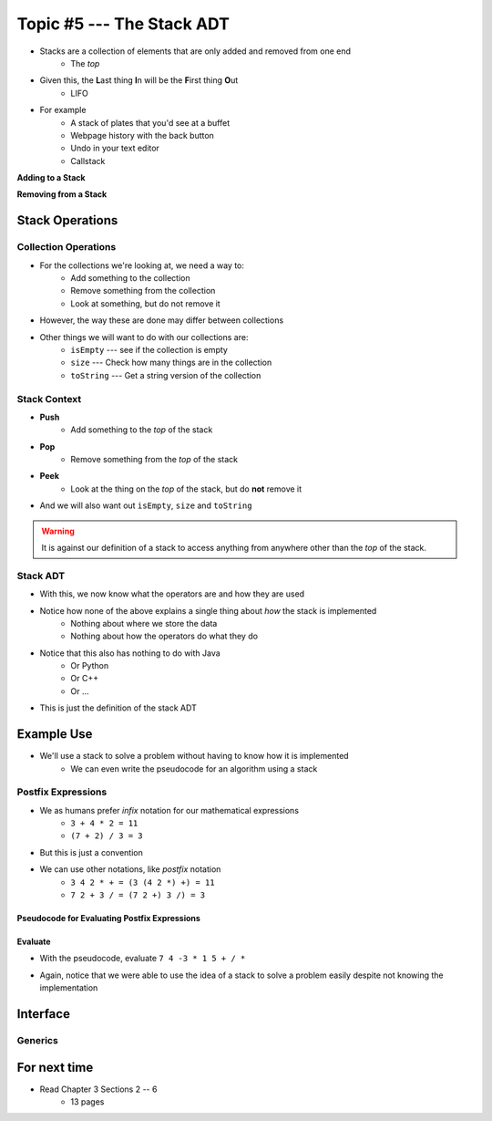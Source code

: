 **************************
Topic #5 --- The Stack ADT
**************************

* Stacks are a collection of elements that are only added and removed from one end
    * The *top*

* Given this, the **L**\ ast thing **I**\ n will be the **F**\ irst thing **O**\ ut
    * LIFO

* For example
    * A stack of plates that you'd see at a buffet
    * Webpage history with the back button
    * Undo in your text editor
    * Callstack

**Adding to a Stack**

.. image:: ../img/stack_add.png
   :width: 500 px
   :align: center

**Removing from a Stack**

.. image:: ../img/stack_remove.png
   :width: 500 px
   :align: center


Stack Operations
================

Collection Operations
---------------------

* For the collections we're looking at, we need a way to:
    * Add something to the collection
    * Remove something from the collection
    * Look at something, but do not remove it

* However, the way these are done may differ between collections

* Other things we will want to do with our collections are:
    * ``isEmpty`` --- see if the collection is empty
    * ``size`` --- Check how many things are in the collection
    * ``toString`` --- Get a string version of the collection


Stack Context
-------------

* **Push**
    * Add something to the *top* of the stack

* **Pop**
    * Remove something from the *top* of the stack

* **Peek**
    * Look at the thing on the *top* of the stack, but do **not** remove it

* And we will also want out ``isEmpty``, ``size`` and ``toString``


.. warning::

    It is against our definition of a stack to access anything from anywhere other than the *top* of the stack.


Stack ADT
---------

* With this, we now know what the operators are and how they are used

* Notice how none of the above explains a single thing about *how* the stack is implemented
    * Nothing about where we store the data
    * Nothing about how the operators do what they do

* Notice that this also has nothing to do with Java
    * Or Python
    * Or C++
    * Or ...

* This is just the definition of the stack ADT




Example Use
===========

* We'll use a stack to solve a problem without having to know how it is implemented
    * We can even write the pseudocode for an algorithm using a stack

Postfix Expressions
-------------------

* We as humans prefer *infix* notation for our mathematical expressions
    * ``3 + 4 * 2 = 11``
    * ``(7 + 2) / 3 = 3``

* But this is just a convention
* We can use other notations, like *postfix* notation
    * ``3 4 2 * + = (3 (4 2 *) +) = 11``
    * ``7 2 + 3 / = (7 2 +) 3 /) = 3``


Pseudocode for Evaluating Postfix Expressions
^^^^^^^^^^^^^^^^^^^^^^^^^^^^^^^^^^^^^^^^^^^^^

.. code-block::
    :linenos:

    For each symbol in expression
        If symbol is an operand
            PUSH symbol onto stack
        If symbol is an operator
            POP twice from the stack
            Apply operator to the two popped operands
            PUSH result onto stack


Evaluate
^^^^^^^^

* With the pseudocode, evaluate ``7 4 -3 * 1 5 + / *``

.. image:: ../img/stack_postfix.png
   :width: 500 px
   :align: center

* Again, notice that we were able to use the idea of a stack to solve a problem easily despite not knowing the implementation




Interface
=========




Generics
--------


For next time
=============

* Read Chapter 3 Sections 2 -- 6
    * 13 pages